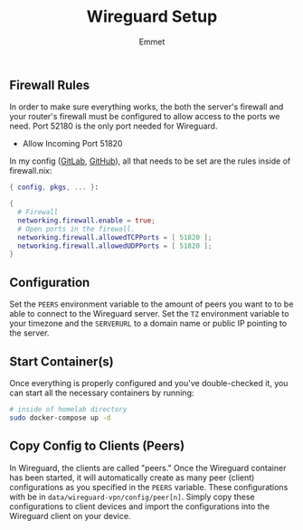 #+title: Wireguard Setup
#+author: Emmet

** Firewall Rules
In order to make sure everything works, the both the server's firewall and your router's firewall must be configured to allow access to the ports we need. Port 52180 is the only port needed for Wireguard.

- Allow Incoming Port 51820

In my config ([[https://gitlab.com/librephoenix/nixos-config][GitLab]], [[https://github.com/librephoenix/nixos-config][GitHub]]), all that needs to be set are the rules inside of firewall.nix:
#+BEGIN_SRC nix
{ config, pkgs, ... }:

{
  # Firewall
  networking.firewall.enable = true;
  # Open ports in the firewall.
  networking.firewall.allowedTCPPorts = [ 51820 ];
  networking.firewall.allowedUDPPorts = [ 51820 ];
}
#+END_SRC

** Configuration
Set the =PEERS= environment variable to the amount of peers you want to to be able to connect to the Wireguard server. Set the =TZ= environment variable to your timezone and the =SERVERURL= to a domain name or public IP pointing to the server.

** Start Container(s)
Once everything is properly configured and you've double-checked it, you can start all the necessary containers by running:
#+BEGIN_SRC sh :noexec
# inside of homelab directory
sudo docker-compose up -d
#+END_SRC

** Copy Config to Clients (Peers)
In Wireguard, the clients are called "peers." Once the Wireguard container has been started, it will automatically create as many peer (client) configurations as you specified in the =PEERS= variable. These configurations with be in =data/wireguard-vpn/config/peer[n]=. Simply copy these configurations to client devices and import the configurations into the Wireguard client on your device.
